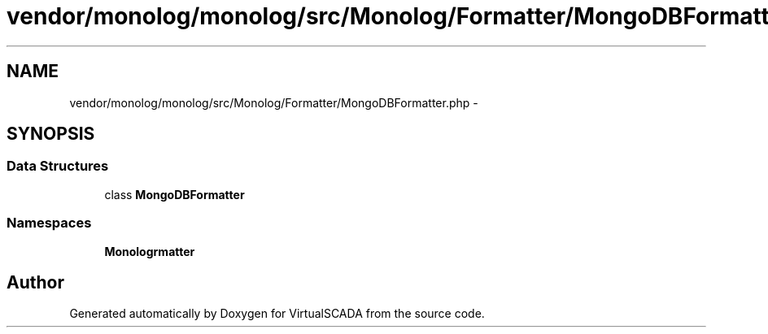 .TH "vendor/monolog/monolog/src/Monolog/Formatter/MongoDBFormatter.php" 3 "Tue Apr 14 2015" "Version 1.0" "VirtualSCADA" \" -*- nroff -*-
.ad l
.nh
.SH NAME
vendor/monolog/monolog/src/Monolog/Formatter/MongoDBFormatter.php \- 
.SH SYNOPSIS
.br
.PP
.SS "Data Structures"

.in +1c
.ti -1c
.RI "class \fBMongoDBFormatter\fP"
.br
.in -1c
.SS "Namespaces"

.in +1c
.ti -1c
.RI " \fBMonolog\\Formatter\fP"
.br
.in -1c
.SH "Author"
.PP 
Generated automatically by Doxygen for VirtualSCADA from the source code\&.
